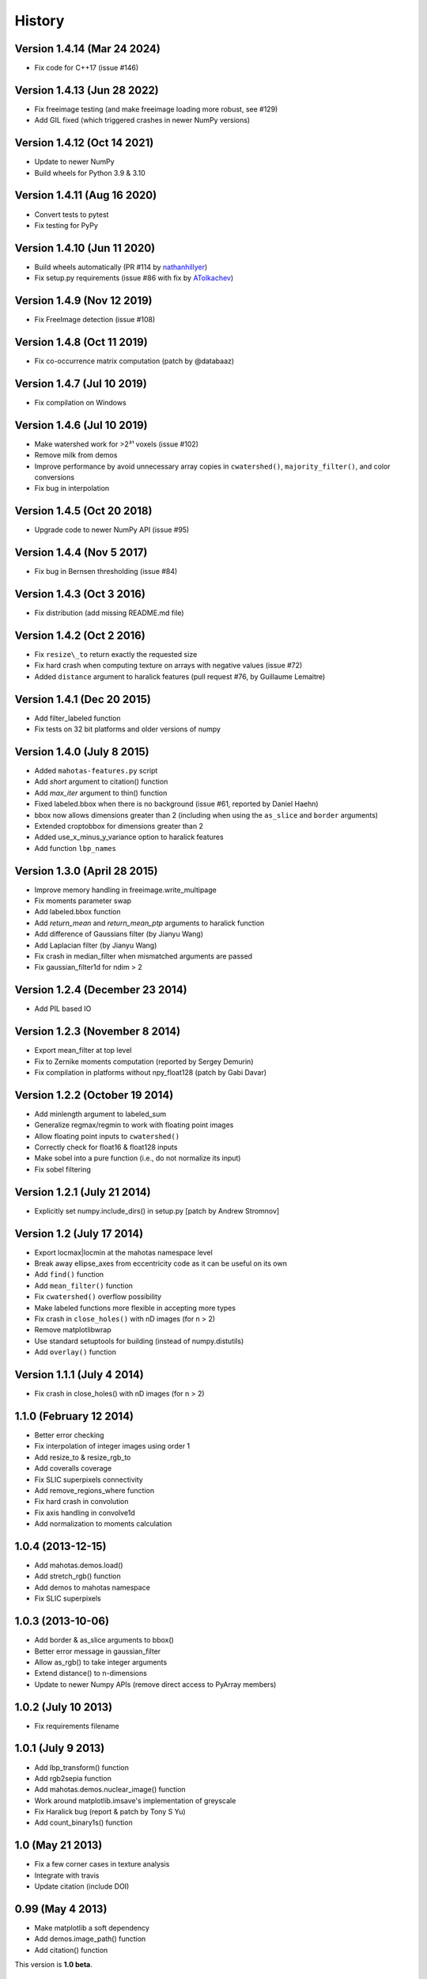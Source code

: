 =======
History
=======

Version 1.4.14 (Mar 24 2024)
~~~~~~~~~~~~~~~~~~~~~~~~~~~~

- Fix code for C++17 (issue #146)

Version 1.4.13 (Jun 28 2022)
~~~~~~~~~~~~~~~~~~~~~~~~~~~~

- Fix freeimage testing (and make freeimage loading more robust, see #129)
- Add GIL fixed (which triggered crashes in newer NumPy versions)

Version 1.4.12 (Oct 14 2021)
~~~~~~~~~~~~~~~~~~~~~~~~~~~~

- Update to newer NumPy
- Build wheels for Python 3.9 & 3.10

Version 1.4.11 (Aug 16 2020)
~~~~~~~~~~~~~~~~~~~~~~~~~~~~

- Convert tests to pytest
- Fix testing for PyPy

Version 1.4.10 (Jun 11 2020)
~~~~~~~~~~~~~~~~~~~~~~~~~~~~

- Build wheels automatically (PR #114 by
  `nathanhillyer <https://github.com/nathanhillyer>`__)
- Fix setup.py requirements (issue #86 with fix by
  `ATolkachev <https://github.com/ATolkachev>`__)

Version 1.4.9 (Nov 12 2019)
~~~~~~~~~~~~~~~~~~~~~~~~~~~

- Fix FreeImage detection (issue #108)


Version 1.4.8 (Oct 11 2019)
~~~~~~~~~~~~~~~~~~~~~~~~~~~

- Fix co-occurrence matrix computation (patch by @databaaz)

Version 1.4.7 (Jul 10 2019)
~~~~~~~~~~~~~~~~~~~~~~~~~~~

- Fix compilation on Windows

Version 1.4.6 (Jul 10 2019)
~~~~~~~~~~~~~~~~~~~~~~~~~~~

- Make watershed work for >2³¹ voxels (issue #102)
- Remove milk from demos
- Improve performance by avoid unnecessary array copies in ``cwatershed()``,
  ``majority_filter()``, and color conversions
- Fix bug in interpolation

Version 1.4.5 (Oct 20 2018)
~~~~~~~~~~~~~~~~~~~~~~~~~~~

- Upgrade code to newer NumPy API (issue #95)

Version 1.4.4 (Nov 5 2017)
~~~~~~~~~~~~~~~~~~~~~~~~~~

- Fix bug in Bernsen thresholding (issue #84)

Version 1.4.3 (Oct 3 2016)
~~~~~~~~~~~~~~~~~~~~~~~~~~

- Fix distribution (add missing README.md file)

Version 1.4.2 (Oct 2 2016)
~~~~~~~~~~~~~~~~~~~~~~~~~~

- Fix ``resize\_to`` return exactly the requested size
- Fix hard crash when computing texture on arrays with negative values
  (issue #72)
- Added ``distance`` argument to haralick features (pull request #76, by
  Guillaume Lemaitre)


Version 1.4.1 (Dec 20 2015)
~~~~~~~~~~~~~~~~~~~~~~~~~~~
- Add filter_labeled function
- Fix tests on 32 bit platforms and older versions of numpy

Version 1.4.0 (July 8 2015)
~~~~~~~~~~~~~~~~~~~~~~~~~~~
- Added ``mahotas-features.py`` script
- Add `short` argument to citation() function
- Add `max_iter` argument to thin() function
- Fixed labeled.bbox when there is no background (issue #61, reported by Daniel
  Haehn)
- bbox now allows dimensions greater than 2 (including when using the
  ``as_slice`` and ``border`` arguments)
- Extended croptobbox for dimensions greater than 2
- Added use_x_minus_y_variance option to haralick features
- Add function ``lbp_names``


Version 1.3.0 (April 28 2015)
~~~~~~~~~~~~~~~~~~~~~~~~~~~~~
- Improve memory handling in freeimage.write_multipage
- Fix moments parameter swap
- Add labeled.bbox function
- Add `return_mean` and `return_mean_ptp` arguments to haralick function
- Add difference of Gaussians filter (by Jianyu Wang)
- Add Laplacian filter (by Jianyu Wang)
- Fix crash in median_filter when mismatched arguments are passed
- Fix gaussian_filter1d for ndim > 2


Version 1.2.4 (December 23 2014)
~~~~~~~~~~~~~~~~~~~~~~~~~~~~~~~~
- Add PIL based IO


Version 1.2.3 (November 8 2014)
~~~~~~~~~~~~~~~~~~~~~~~~~~~~~~~
- Export mean_filter at top level
- Fix to Zernike moments computation (reported by Sergey Demurin)
- Fix compilation in platforms without npy_float128 (patch by Gabi Davar)


Version 1.2.2 (October 19 2014)
~~~~~~~~~~~~~~~~~~~~~~~~~~~~~~~
- Add minlength argument to labeled_sum
- Generalize regmax/regmin to work with floating point images
- Allow floating point inputs to ``cwatershed()``
- Correctly check for float16 & float128 inputs
- Make sobel into a pure function (i.e., do not normalize its input)
- Fix sobel filtering


Version 1.2.1 (July 21 2014)
~~~~~~~~~~~~~~~~~~~~~~~~~~~~
- Explicitly set numpy.include_dirs() in setup.py [patch by Andrew Stromnov]


Version 1.2 (July 17 2014)
~~~~~~~~~~~~~~~~~~~~~~~~~~
- Export locmax|locmin at the mahotas namespace level
- Break away ellipse_axes from eccentricity code as it can be useful on
  its own
- Add ``find()`` function
- Add ``mean_filter()`` function
- Fix ``cwatershed()`` overflow possibility
- Make labeled functions more flexible in accepting more types
- Fix crash in ``close_holes()`` with nD images (for n > 2)
- Remove matplotlibwrap
- Use standard setuptools for building (instead of numpy.distutils)
- Add ``overlay()`` function

Version 1.1.1 (July 4 2014)
~~~~~~~~~~~~~~~~~~~~~~~~~~~
- Fix crash in close_holes() with nD images (for n > 2)


1.1.0 (February 12 2014)
~~~~~~~~~~~~~~~~~~~~~~~~
- Better error checking
- Fix interpolation of integer images using order 1
- Add resize_to & resize_rgb_to
- Add coveralls coverage
- Fix SLIC superpixels connectivity
- Add remove_regions_where function
- Fix hard crash in convolution
- Fix axis handling in convolve1d
- Add normalization to moments calculation

1.0.4 (2013-12-15)
~~~~~~~~~~~~~~~~~~
- Add mahotas.demos.load()
- Add stretch_rgb() function
- Add demos to mahotas namespace
- Fix SLIC superpixels

1.0.3 (2013-10-06)
~~~~~~~~~~~~~~~~~~
- Add border & as_slice arguments to bbox()
- Better error message in gaussian_filter
- Allow as_rgb() to take integer arguments
- Extend distance() to n-dimensions
- Update to newer Numpy APIs (remove direct access to PyArray members)

1.0.2 (July 10 2013)
~~~~~~~~~~~~~~~~~~~~
- Fix requirements filename

1.0.1 (July 9 2013)
~~~~~~~~~~~~~~~~~~~
- Add lbp_transform() function
- Add rgb2sepia function
- Add mahotas.demos.nuclear_image() function
- Work around matplotlib.imsave's implementation of greyscale
- Fix Haralick bug (report & patch by Tony S Yu)
- Add count_binary1s() function

1.0 (May 21 2013)
~~~~~~~~~~~~~~~~~
- Fix a few corner cases in texture analysis
- Integrate with travis
- Update citation (include DOI)

0.99 (May 4 2013)
~~~~~~~~~~~~~~~~~
- Make matplotlib a soft dependency
- Add demos.image_path() function
- Add citation() function

This version is **1.0 beta**.

0.9.8 (April 22 2013)
~~~~~~~~~~~~~~~~~~~~~
- Use matplotlib as IO backend (fallback only)
- Compute dense SURF features
- Fix sobel edge filtering (post-processing)
- Faster 1D convultions (including faster Gaussian filtering)
- Location independent tests (run mahotas.tests.run() anywhere)
- Add labeled.is_same_labeling function
- Post filter SLIC for smoother regions
- Fix compilation warnings on several platforms


0.9.7 (February 03 2013)
~~~~~~~~~~~~~~~~~~~~~~~~
- Add ``haralick_features`` function
- Add ``out`` parameter to morph functions which were missing it
- Fix erode() & dilate() with empty structuring elements
- Special case binary erosion/dilation in C-Arrays
- Fix long-standing warning in TAS on zero inputs
- Add ``verbose`` argument to tests.run()
- Add ``circle_se`` to ``morph``
- Allow ``loc(max|min)`` to take floating point inputs
- Add Bernsen local thresholding (``bernsen`` and ``gbernsen`` functions)


0.9.6 (December 02 2012)
~~~~~~~~~~~~~~~~~~~~~~~~
- Fix ``distance()`` of non-boolean images (issue #24 on github)
- Fix encoding issue on PY3 on Mac OS (issue #25 on github)
- Add ``relabel()`` function
- Add ``remove_regions()`` function in labeled module
- Fix ``median_filter()`` on the borders (respect the ``mode`` argument)
- Add ``mahotas.color`` module for conversion between colour spaces
- Add SLIC Superpixels
- Many improvements to the documentation

0.9.5 (November 05 2012)
~~~~~~~~~~~~~~~~~~~~~~~~
- Fix compilation in older G++
- Faster Otsu thresholding
- Python 3 support without 2to3
- Add ``cdilate`` function
- Add ``subm`` function
- Add tophat transforms (functions ``tophat_close`` and ``tophat_open``)
- Add ``mode`` argument to euler() (patch by Karol M. Langner)
- Add ``mode`` argument to bwperim() & borders() (patch by Karol M. Langner)

0.9.4 (October 10 2012)
~~~~~~~~~~~~~~~~~~~~~~~
- Fix compilation on 32-bit machines (Patch by Christoph Gohlke)

0.9.3 (October 9 2012)
~~~~~~~~~~~~~~~~~~~~~~
- Fix interpolation (Report by Christoph Gohlke)
- Fix second interpolation bug (Report and patch by Christoph Gohlke)
- Update tests to newer numpy
- Enhanced debug mode (compile with DEBUG=2 in environment)
- Faster morph.dilate()
- Add labeled.labeled_max & labeled.labeled_min (This also led to a refactoring
  of the labeled_* code)
- Many documentation fixes

0.9.2 (September 1 2012)
~~~~~~~~~~~~~~~~~~~~~~~~
- Fix compilation on Mac OS X 10.8 (reported by Davide Cittaro)
- Freeimage fixes on Windows by Christoph Gohlke
- Slightly faster _filter implementaiton


0.9.1 (August 28 2012)
~~~~~~~~~~~~~~~~~~~~~~

- Python 3 support (you need to use ``2to3``)
- Haar wavelets (forward and inverse transform)
- Daubechies wavelets (forward and inverse transform)
- Corner case fix in Otsu thresholding
- Add soft_threshold function
- Have polygon.convexhull return an ndarray (instead of a list)
- Memory usage improvements in regmin/regmax/close_holes (first reported
  as issue #9 by thanasi)

0.9 (July 16 2012)
~~~~~~~~~~~~~~~~~~
- Auto-convert integer to double on gaussian_filter (previously, integer
  values would result in zero-valued outputs).
- Check for integer types in (reg|loc)(max|min)
- Use name `out` instead of `output` for output arguments. This matches
  Numpy better
- Switched to MIT License

0.8.1 (June 6 2012)
~~~~~~~~~~~~~~~~~~~
- Fix gaussian_filter bug when order argument was used (reported by John Mark
  Agosta)
- Add morph.cerode
- Improve regmax() & regmin(). Rename previous implementations to locmax() &
  locmin()
- Fix erode() on non-contiguous arrays

0.8 (May 7 2012)
~~~~~~~~~~~~~~~~
- Move features to submodule
- Add morph.open function
- Add morph.regmax & morph.regmin functions
- Add morph.close function
- Fix morph.dilate crash

0.7.3 (March 14 2012)
~~~~~~~~~~~~~~~~~~~~~
- Fix installation of test data
- Greyscale erosion & dilation
- Use imread module (if available)
- Add output argument to erode() & dilate()
- Add 14th Haralick feature (patch by MattyG) --- currently off by default
- Improved zernike interface (zernike_moments)
- Add remove_bordering to labeled
- Faster implementation of ``bwperim``
- Add ``roundness`` shape feature



0.7.2 (February 13 2012)
~~~~~~~~~~~~~~~~~~~~~~~~

There were two minor additions:

- Add as_rgb (especially useful for interactive use)
- Add Gaussian filtering (from scipy.ndimage)

And a few bugfixes:

- Fix type bug in 32 bit machines (Bug report by Lech Wiktor Piotrowski)
- Fix convolve1d
- Fix rank_filter


0.7.1 (January 6 2012)
~~~~~~~~~~~~~~~~~~~~~~

The most important change fixed compilation on Mac OS X

Other changes:

- Add convolve1d
- Check that convolution arguments have right dimensions (instead of
  crashing)
- Add descriptor_only argument to surf.descriptors
- Specify all function signatures on freeimage.py


For version **0.7 (Dec 5 2011)**:

The big change was that the *dependency on scipy was removed*. As part of this
process, the interpolate submodule was added. A few important bug fixes as
well.

- Allow specification of centre in Zernike moment computation
- Fix Local Binary Patterns
- Remove dependency on scipy
- Add interpolate module (from scipy.ndimage)
- Add labeled_sum & labeled_sizes
- gvoronoi no longer depends on scipy
- mahotas is importable without scipy
- Fix bugs in 2D TAS (reported by Jenn Bakal)
- Support for 1-bit monochrome image loading with freeimage
- Fix GIL handling on errors (reported by Gareth McCaughan)
- Fix freeimage for 64-bit computers

Version .6.6 (August 8 2011)
~~~~~~~~~~~~~~~~~~~~~~~~~~~~


- Fix fill_polygon bug (fix by joferkington)
- Fix Haralick feature 6 (fix by Rita Simões)
- Implement ``morph.get_structuring_element`` for ndim > 2. This implies that
  functions such as ``label()`` now also work in multiple dimensions
- Add median filter & ``rank_filter`` functions
- Add template_match function
- Refactor by use of mahotas.internal
- Better error message for when the compiled modules cannot be loaded
- Update contact email. All docs in numpydoc format now.

For version **0.6.5**
~~~~~~~~~~~~~~~~~~~~~

- Add ``max_points`` & ``descriptor_only`` arguments to mahotas.surf
- Fix haralick for 3-D images (bug report by Rita Simões)
- Better error messages
- Fix hit&miss for non-boolean inputs
- Add ``label()`` function

For version **0.6.4**:

- Fix bug in ``cwatershed()`` when using return_lines=1
- Fix bug in ``cwatershed()`` when using equivalent types for image and markers
- Move tests to mahotas.tests and include them in distribution
- Include ChangeLog in distribution
- Fix compilation on the Mac OS
- Fix compilation warnings on gcc

For version **0.6.3**:

- Improve ``mahotas.stretch()`` function
- Fix corner case in surf (when determinant was zero)
- ``threshold`` argument in mahotas.surf
- imreadfromblob() & imsavetoblob() functions
- ``max_points`` argument for mahotas.surf.interest_points()
- Add ``mahotas.labeled.borders`` function

For version **0.6.2**:

Bugfix release:

- Fix memory leak in _surf
- More robust searching for freeimage
- More functions in mahotas.surf() to retrieve intermediate results
- Improve compilation on Windows (patches by Christoph Gohlke)

For version **0.6.1**:

- Release the GIL in morphological functions
- Convolution
- just_filter option in edge.sobel()
- mahotas.labeled functions
- SURF local features

For version **0.6**:

- Improve Local Binary patterns (faster and better interface)
- Much faster erode() (10x faster)
- Faster dilate() (2x faster)
- TAS for 3D images
- Haralick for 3D images
